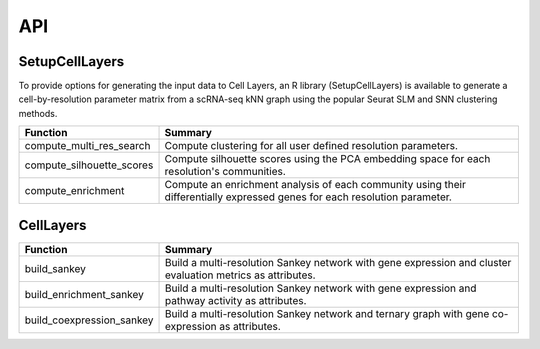 API
=====

.. _SetupCellLayers:

SetupCellLayers
---------------
To provide options for generating the input data to Cell Layers, an R library (SetupCellLayers) is available to generate a cell-by-resolution parameter matrix from a scRNA-seq kNN graph using the popular Seurat SLM and SNN clustering methods.

===================================  ====================  
Function                             Summary            
===================================  ====================
compute_multi_res_search             Compute clustering for all user defined resolution parameters.   
compute_silhouette_scores            Compute silhouette scores using the PCA embedding space for each resolution's communities. 
compute_enrichment                   Compute an enrichment analysis of each community using their differentially expressed genes for each resolution parameter.
===================================  ====================

.. _CellLayers:

CellLayers
----------
===================================  ====================
Function                             Summary
===================================  ====================
build_sankey                         Build a multi-resolution Sankey network with gene expression and cluster evaluation metrics as attributes.
build_enrichment_sankey              Build a multi-resolution Sankey network with gene expression and pathway activity as attributes.
build_coexpression_sankey            Build a multi-resolution Sankey network and ternary graph with gene co-expression as attributes.
===================================  ====================
